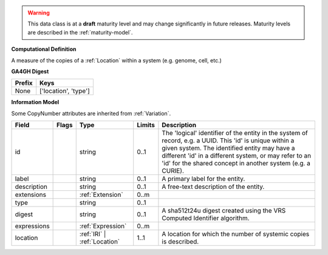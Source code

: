 .. warning:: This data class is at a **draft** maturity level and may \
    change significantly in future releases. Maturity \
    levels are described in the :ref:`maturity-model`.

**Computational Definition**

A measure of the copies of a :ref:`Location` within a system (e.g. genome, cell, etc.)

**GA4GH Digest**

.. list-table::
    :class: clean-wrap
    :header-rows: 1
    :align: left
    :widths: auto

    *  - Prefix
       - Keys

    *  - None
       - ['location', 'type']


**Information Model**

Some CopyNumber attributes are inherited from :ref:`Variation`.

.. list-table::
   :class: clean-wrap
   :header-rows: 1
   :align: left
   :widths: auto

   *  - Field
      - Flags
      - Type
      - Limits
      - Description
   *  - id
      - 
      - string
      - 0..1
      - The 'logical' identifier of the entity in the system of record, e.g. a UUID. This 'id' is  unique within a given system. The identified entity may have a different 'id' in a different  system, or may refer to an 'id' for the shared concept in another system (e.g. a CURIE).
   *  - label
      - 
      - string
      - 0..1
      - A primary label for the entity.
   *  - description
      - 
      - string
      - 0..1
      - A free-text description of the entity.
   *  - extensions
      - 
                        .. raw:: html

                            <span style="background-color: #B2DFEE; color: black; padding: 2px 6px; border: 1px solid black; border-radius: 3px; font-weight: bold; display: inline-block; margin-bottom: 5px;" title="Ordered">&#8595;</span>
      - :ref:`Extension`
      - 0..m
      - 
   *  - type
      - 
      - string
      - 0..1
      - 
   *  - digest
      - 
      - string
      - 0..1
      - A sha512t24u digest created using the VRS Computed Identifier algorithm.
   *  - expressions
      - 
                        .. raw:: html

                            <span style="background-color: #B2DFEE; color: black; padding: 2px 6px; border: 1px solid black; border-radius: 3px; font-weight: bold; display: inline-block; margin-bottom: 5px;" title="Unordered">&#8942;</span>
      - :ref:`Expression`
      - 0..m
      - 
   *  - location
      - 
      - :ref:`IRI` | :ref:`Location`
      - 1..1
      - A location for which the number of systemic copies is described.
